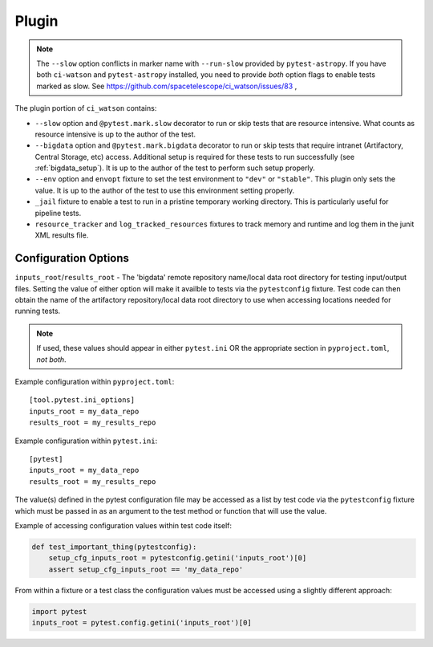 .. _ci_watson_plugin:

Plugin
======

.. note::

   The ``--slow`` option conflicts in marker name with ``--run-slow``
   provided by ``pytest-astropy``. If you have both ``ci-watson``
   and ``pytest-astropy`` installed, you need to provide *both*
   option flags to enable tests marked as slow. See
   https://github.com/spacetelescope/ci_watson/issues/83 ,

The plugin portion of ``ci_watson`` contains:

* ``--slow`` option and ``@pytest.mark.slow`` decorator to run or skip
  tests that are resource intensive. What counts as resource intensive
  is up to the author of the test.
* ``--bigdata`` option and ``@pytest.mark.bigdata`` decorator to run or skip
  tests that require intranet (Artifactory, Central Storage, etc) access.
  Additional setup is required for these tests to run successfully
  (see :ref:`bigdata_setup`).
  It is up to the author of the test to perform such setup properly.
* ``--env`` option and ``envopt`` fixture to set the test environment to
  ``"dev"`` or ``"stable"``. This plugin only sets the value. It is up to
  the author of the test to use this environment setting properly.
* ``_jail`` fixture to enable a test to run in a pristine temporary working
  directory. This is particularly useful for pipeline tests.
* ``resource_tracker`` and ``log_tracked_resources`` fixtures to track
  memory and runtime and log them in the junit XML results file.

Configuration Options
---------------------

``inputs_root``/``results_root`` - The 'bigdata' remote repository name/local
data root directory for testing input/output files. Setting the value of
either option will make it availble to tests via the ``pytestconfig`` fixture.
Test code can then obtain the name of the artifactory repository/local data
root directory to use when accessing locations needed for running tests.

.. note::

    If used, these values should appear in either ``pytest.ini`` OR the appropriate
    section in ``pyproject.toml``, *not both*.

Example configuration within ``pyproject.toml``::

  [tool.pytest.ini_options]
  inputs_root = my_data_repo
  results_root = my_results_repo

Example configuration within ``pytest.ini``::

  [pytest]
  inputs_root = my_data_repo
  results_root = my_results_repo

The value(s) defined in the pytest configuration file may be accessed as a list
by test code via the ``pytestconfig`` fixture which must be passed in as an
argument to the test method or function that will use the value.

Example of accessing configuration values within test code itself:

.. code-block:: python

  def test_important_thing(pytestconfig):
      setup_cfg_inputs_root = pytestconfig.getini('inputs_root')[0]
      assert setup_cfg_inputs_root == 'my_data_repo'

From within a fixture or a test class the configuration values must be accessed
using a slightly different approach:

.. code-block:: python

    import pytest
    inputs_root = pytest.config.getini('inputs_root')[0]
